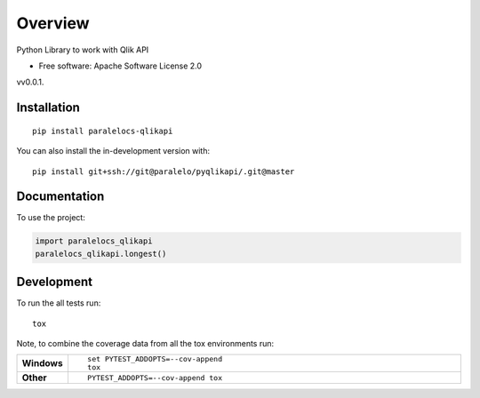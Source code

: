 ========
Overview
========

Python Library to work with Qlik API

* Free software: Apache Software License 2.0

vv0.0.1.

Installation
============

::

    pip install paralelocs-qlikapi

You can also install the in-development version with::

    pip install git+ssh://git@paralelo/pyqlikapi/.git@master

Documentation
=============


To use the project:

.. code-block:: python

    import paralelocs_qlikapi
    paralelocs_qlikapi.longest()


Development
===========

To run the all tests run::

    tox

Note, to combine the coverage data from all the tox environments run:

.. list-table::
    :widths: 10 90
    :stub-columns: 1

    - - Windows
      - ::

            set PYTEST_ADDOPTS=--cov-append
            tox

    - - Other
      - ::

            PYTEST_ADDOPTS=--cov-append tox
